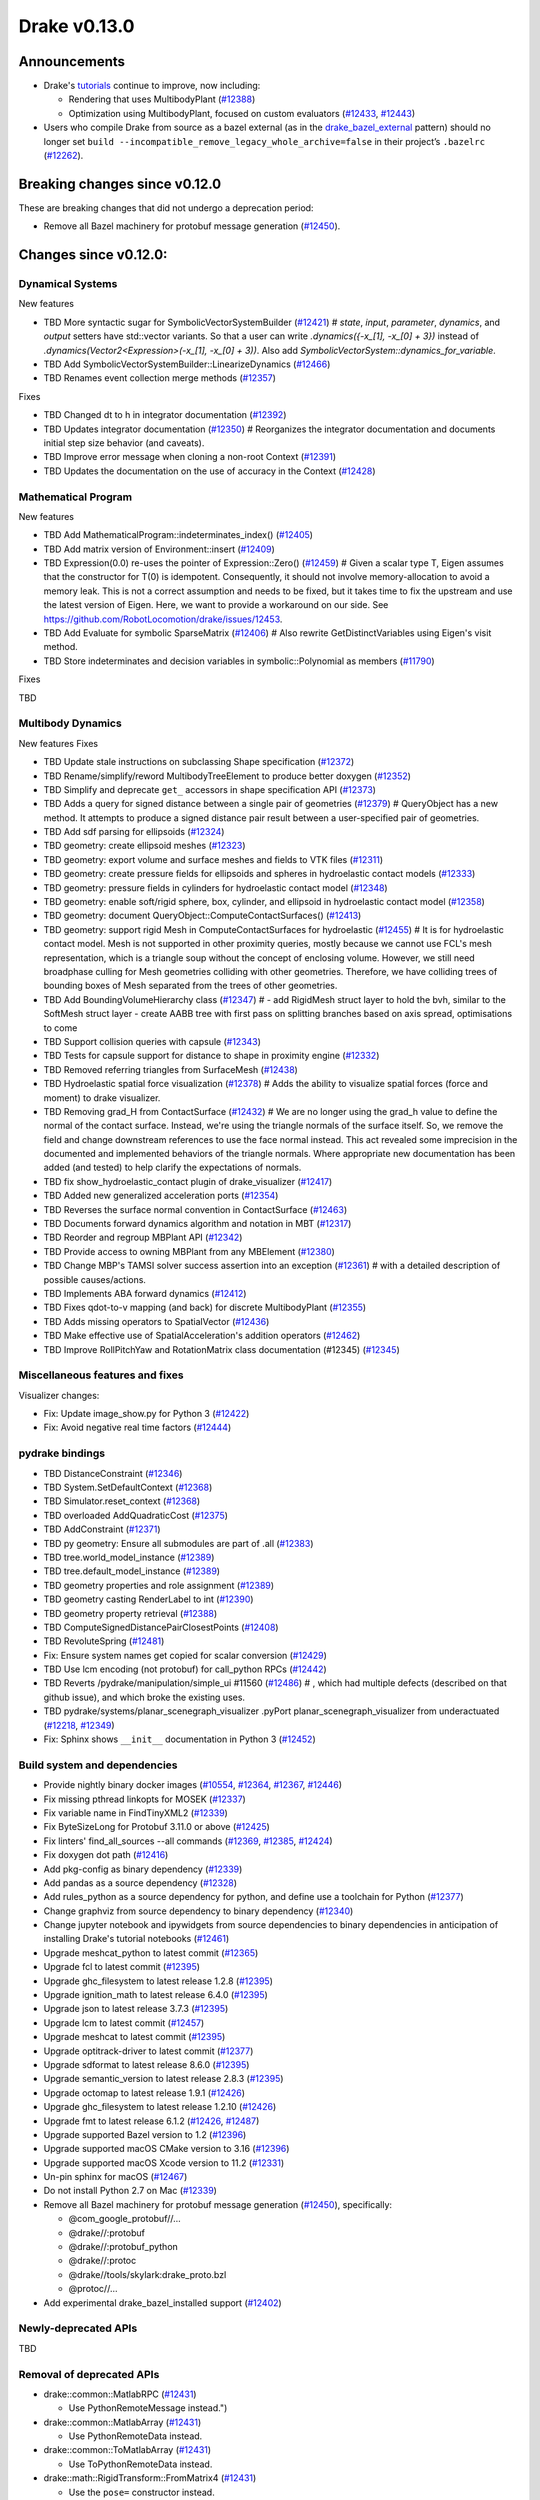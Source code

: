 *************
Drake v0.13.0
*************

Announcements
-------------

* Drake's `tutorials`_ continue to improve, now including:

  * Rendering that uses MultibodyPlant (`#12388`_)
  * Optimization using MultibodyPlant, focused on custom evaluators (`#12433`_, `#12443`_)

* Users who compile Drake from source as a bazel external (as in the `drake_bazel_external`_ pattern) should no longer set ``build --incompatible_remove_legacy_whole_archive=false`` in their project’s ``.bazelrc`` (`#12262`_).

Breaking changes since v0.12.0
------------------------------

These are breaking changes that did not undergo a deprecation period:

* Remove all Bazel machinery for protobuf message generation (`#12450`_).

Changes since v0.12.0:
----------------------

Dynamical Systems
~~~~~~~~~~~~~~~~~

New features

* TBD More syntactic sugar for SymbolicVectorSystemBuilder (`#12421`_)  # `state`, `input`, `parameter`, `dynamics`, and `output` setters have std::vector variants. So that a user can write `.dynamics({-x_[1], -x_[0] + 3})` instead of `.dynamics(Vector2<Expression>(-x_[1], -x_[0] + 3))`. Also add `SymbolicVectorSystem::dynamics_for_variable`.
* TBD Add SymbolicVectorSystemBuilder::LinearizeDynamics (`#12466`_)
* TBD Renames event collection merge methods (`#12357`_)

Fixes

* TBD Changed dt to h in integrator documentation (`#12392`_)
* TBD Updates integrator documentation (`#12350`_)  # Reorganizes the integrator documentation and documents initial step size behavior (and caveats).
* TBD Improve error message when cloning a non-root Context (`#12391`_)
* TBD Updates the documentation on the use of accuracy in the Context (`#12428`_)

Mathematical Program
~~~~~~~~~~~~~~~~~~~~

New features

* TBD Add MathematicalProgram::indeterminates_index() (`#12405`_)
* TBD Add matrix version of Environment::insert (`#12409`_)
* TBD Expression(0.0) re-uses the pointer of Expression::Zero() (`#12459`_)  # Given a scalar type T, Eigen assumes that the constructor for T(0) is idempotent. Consequently, it should not involve memory-allocation to avoid a memory leak. This is not a correct assumption and needs to be fixed, but it takes time to fix the upstream and use the latest version of Eigen. Here, we want to provide a workaround on our side. See https://github.com/RobotLocomotion/drake/issues/12453.
* TBD Add Evaluate for symbolic SparseMatrix (`#12406`_)  # Also rewrite GetDistinctVariables using Eigen's visit method.
* TBD Store indeterminates and decision variables in symbolic::Polynomial as members (`#11790`_)

Fixes

TBD

Multibody Dynamics
~~~~~~~~~~~~~~~~~~

New features
Fixes

* TBD Update stale instructions on subclassing Shape specification (`#12372`_)
* TBD Rename/simplify/reword MultibodyTreeElement to produce better doxygen (`#12352`_)
* TBD Simplify and deprecate ``get_`` accessors in shape specification API (`#12373`_)
* TBD Adds a query for signed distance between a single pair of geometries (`#12379`_)  # QueryObject has a new method. It attempts to produce a signed distance pair result between a user-specified pair of geometries.
* TBD Add sdf parsing for ellipsoids (`#12324`_)
* TBD geometry: create ellipsoid meshes (`#12323`_)
* TBD geometry: export volume and surface meshes and fields to VTK files (`#12311`_)
* TBD geometry: create pressure fields for ellipsoids and spheres in hydroelastic contact models (`#12333`_)
* TBD geometry: pressure fields in cylinders for hydroelastic contact model (`#12348`_)
* TBD geometry: enable soft/rigid sphere, box, cylinder, and ellipsoid in hydroelastic contact model (`#12358`_)
* TBD geometry: document QueryObject::ComputeContactSurfaces() (`#12413`_)
* TBD geometry: support rigid Mesh in ComputeContactSurfaces for hydroelastic (`#12455`_)  # It is for hydroelastic contact model. Mesh is not supported in other proximity queries, mostly because we cannot use FCL's mesh representation, which is a triangle soup without the concept of enclosing volume. However, we still need broadphase culling for Mesh geometries colliding with other geometries. Therefore, we have colliding trees of bounding boxes of Mesh separated from the trees of other geometries.
* TBD Add BoundingVolumeHierarchy class (`#12347`_)  # - add RigidMesh struct layer to hold the bvh, similar to the SoftMesh struct layer - create AABB tree with first pass on splitting branches based on axis spread, optimisations to come
* TBD Support collision queries with capsule (`#12343`_)
* TBD Tests for capsule support for distance to shape in proximity engine (`#12332`_)
* TBD Removed referring triangles from SurfaceMesh (`#12438`_)
* TBD Hydroelastic spatial force visualization (`#12378`_)  # Adds the ability to visualize spatial forces (force and moment) to drake visualizer.
* TBD Removing grad_H from ContactSurface (`#12432`_)  # We are no longer using the grad_h value to define the normal of the contact surface. Instead, we're using the triangle normals of the surface itself. So, we remove the field and change downstream references to use the face normal instead. This act revealed some imprecision in the documented and implemented behaviors of the triangle normals. Where appropriate new documentation has been added (and tested) to help clarify the expectations of normals.
* TBD fix show_hydroelastic_contact plugin of drake_visualizer (`#12417`_)
* TBD Added new generalized acceleration ports (`#12354`_)
* TBD Reverses the surface normal convention in ContactSurface (`#12463`_)
* TBD Documents forward dynamics algorithm and notation in MBT (`#12317`_)
* TBD Reorder and regroup MBPlant API (`#12342`_)
* TBD Provide access to owning MBPlant from any MBElement (`#12380`_)
* TBD Change MBP's TAMSI solver success assertion into an exception (`#12361`_)  # with a detailed description of possible causes/actions.
* TBD Implements ABA forward dynamics (`#12412`_)
* TBD Fixes qdot-to-v mapping (and back) for discrete MultibodyPlant (`#12355`_)
* TBD Adds missing operators to SpatialVector (`#12436`_)
* TBD Make effective use of SpatialAcceleration's addition operators (`#12462`_)
* TBD Improve RollPitchYaw and RotationMatrix class documentation (#12345) (`#12345`_)

Miscellaneous features and fixes
~~~~~~~~~~~~~~~~~~~~~~~~~~~~~~~~

Visualizer changes:

* Fix: Update image_show.py for Python 3 (`#12422`_)
* Fix: Avoid negative real time factors (`#12444`_)

pydrake bindings
~~~~~~~~~~~~~~~~

* TBD DistanceConstraint (`#12346`_)
* TBD System.SetDefaultContext (`#12368`_)
* TBD Simulator.reset_context (`#12368`_)
* TBD overloaded AddQuadraticCost (`#12375`_)
* TBD AddConstraint (`#12371`_)
* TBD py geometry: Ensure all submodules are part of .all (`#12383`_)
* TBD tree.world_model_instance (`#12389`_)
* TBD tree.default_model_instance (`#12389`_)
* TBD geometry properties and role assignment (`#12389`_)
* TBD geometry casting RenderLabel to int (`#12390`_)
* TBD geometry property retrieval (`#12388`_)
* TBD ComputeSignedDistancePairClosestPoints (`#12408`_)
* TBD RevoluteSpring (`#12481`_)
* Fix: Ensure system names get copied for scalar conversion (`#12429`_)
* TBD Use lcm encoding (not protobuf) for call_python RPCs (`#12442`_)
* TBD Reverts /pydrake/manipulation/simple_ui #11560 (`#12486`_)  # , which had multiple defects (described on that github issue), and which broke the existing uses.
* TBD pydrake/systems/planar_scenegraph_visualizer .pyPort planar_scenegraph_visualizer from underactuated (`#12218`_, `#12349`_)
* Fix: Sphinx shows ``__init__`` documentation in Python 3 (`#12452`_)

Build system and dependencies
~~~~~~~~~~~~~~~~~~~~~~~~~~~~~

* Provide nightly binary docker images (`#10554`_, `#12364`_, `#12367`_, `#12446`_)
* Fix missing pthread linkopts for MOSEK (`#12337`_)
* Fix variable name in FindTinyXML2 (`#12339`_)
* Fix ByteSizeLong for Protobuf 3.11.0 or above (`#12425`_)
* Fix linters' find_all_sources --all commands (`#12369`_, `#12385`_, `#12424`_)
* Fix doxygen dot path (`#12416`_)
* Add pkg-config as binary dependency (`#12339`_)
* Add pandas as a source dependency (`#12328`_)
* Add rules_python as a source dependency for python, and define use a toolchain for Python (`#12377`_)
* Change graphviz from source dependency to binary dependency (`#12340`_)
* Change jupyter notebook and ipywidgets from source dependencies to binary dependencies in anticipation of installing Drake's tutorial notebooks (`#12461`_)
* Upgrade meshcat_python to latest commit (`#12365`_)
* Upgrade fcl to latest commit (`#12395`_)
* Upgrade ghc_filesystem to latest release 1.2.8 (`#12395`_)
* Upgrade ignition_math to latest release 6.4.0 (`#12395`_)
* Upgrade json to latest release 3.7.3 (`#12395`_)
* Upgrade lcm to latest commit (`#12457`_)
* Upgrade meshcat to latest commit (`#12395`_)
* Upgrade optitrack-driver to latest commit (`#12377`_)
* Upgrade sdformat to latest release 8.6.0 (`#12395`_)
* Upgrade semantic_version to latest release 2.8.3 (`#12395`_)
* Upgrade octomap to latest release 1.9.1 (`#12426`_)
* Upgrade ghc_filesystem to latest release 1.2.10 (`#12426`_)
* Upgrade fmt to latest release 6.1.2 (`#12426`_, `#12487`_)
* Upgrade supported Bazel version to 1.2 (`#12396`_)
* Upgrade supported macOS CMake version to 3.16  (`#12396`_)
* Upgrade supported macOS Xcode version to 11.2 (`#12331`_)
* Un-pin sphinx for macOS (`#12467`_)
* Do not install Python 2.7 on Mac (`#12339`_)
* Remove all Bazel machinery for protobuf message generation (`#12450`_), specifically:

  * @com_google_protobuf//...
  * @drake//:protobuf
  * @drake//:protobuf_python
  * @drake//:protoc
  * @drake//tools/skylark:drake_proto.bzl
  * @protoc//...

* Add experimental drake_bazel_installed support (`#12402`_)

Newly-deprecated APIs
~~~~~~~~~~~~~~~~~~~~~

TBD

Removal of deprecated APIs
~~~~~~~~~~~~~~~~~~~~~~~~~~

* drake::common::MatlabRPC (`#12431`_)

  * Use PythonRemoteMessage instead.")

* drake::common::MatlabArray (`#12431`_)

  * Use PythonRemoteData instead.

* drake::common::ToMatlabArray (`#12431`_)

  * Use ToPythonRemoteData instead.

* drake::math::RigidTransform::FromMatrix4 (`#12431`_)

  * Use the ``pose=`` constructor instead.

* drake::geometry::ContactSurface::mesh (`#12431`_)

  * Use mesh_W instead.

* drake::geometry::SurfaceVertex::Transform (`#12431`_)

  * Use TransformInPlace instead.

* pydrake.multibody.ContactResults.num_contacts (`#12431`_)

  * Use num_point_pair_contacts instead.

* pydrake.multibody.ContactResults.contact_info (`#12431`_)

  * Use point_pair_contact_info instead.

* pydrake Eigen.Quaternion.multiply with ``position=`` kwargs (`#12431`_)

  * Use ``vector=`` instead of ``position=``.

This release provides `pre-compiled binaries <https://github.com/RobotLocomotion/drake/releases/tag/v0.13.0>`__ named ``drake-TBD-{bionic|mac}.tar.gz``. See https://drake.mit.edu/from_binary.html#nightly-releases for instructions on how to use them

Drake binary releases incorporate a pre-compiled version of `SNOPT <https://ccom.ucsd.edu/~optimizers/solvers/snopt/>`__ as part of the `Mathematical Program toolbox <https://drake.mit.edu/doxygen_cxx/group__solvers.html>`__. Thanks to Philip E. Gill and Elizabeth Wong for their kind support.

.. _drake_bazel_external: https://github.com/RobotLocomotion/drake-external-examples/tree/master/drake_bazel_external
.. _tutorials: https://github.com/RobotLocomotion/drake/tree/master/tutorials

.. _#10554: https://github.com/RobotLocomotion/drake/pull/10554
.. _#11790: https://github.com/RobotLocomotion/drake/pull/11790
.. _#12218: https://github.com/RobotLocomotion/drake/pull/12218
.. _#12262: https://github.com/RobotLocomotion/drake/pull/12262
.. _#12311: https://github.com/RobotLocomotion/drake/pull/12311
.. _#12317: https://github.com/RobotLocomotion/drake/pull/12317
.. _#12323: https://github.com/RobotLocomotion/drake/pull/12323
.. _#12324: https://github.com/RobotLocomotion/drake/pull/12324
.. _#12328: https://github.com/RobotLocomotion/drake/pull/12328
.. _#12331: https://github.com/RobotLocomotion/drake/pull/12331
.. _#12332: https://github.com/RobotLocomotion/drake/pull/12332
.. _#12333: https://github.com/RobotLocomotion/drake/pull/12333
.. _#12337: https://github.com/RobotLocomotion/drake/pull/12337
.. _#12339: https://github.com/RobotLocomotion/drake/pull/12339
.. _#12340: https://github.com/RobotLocomotion/drake/pull/12340
.. _#12342: https://github.com/RobotLocomotion/drake/pull/12342
.. _#12343: https://github.com/RobotLocomotion/drake/pull/12343
.. _#12345: https://github.com/RobotLocomotion/drake/pull/12345
.. _#12346: https://github.com/RobotLocomotion/drake/pull/12346
.. _#12347: https://github.com/RobotLocomotion/drake/pull/12347
.. _#12348: https://github.com/RobotLocomotion/drake/pull/12348
.. _#12349: https://github.com/RobotLocomotion/drake/pull/12349
.. _#12350: https://github.com/RobotLocomotion/drake/pull/12350
.. _#12352: https://github.com/RobotLocomotion/drake/pull/12352
.. _#12354: https://github.com/RobotLocomotion/drake/pull/12354
.. _#12355: https://github.com/RobotLocomotion/drake/pull/12355
.. _#12357: https://github.com/RobotLocomotion/drake/pull/12357
.. _#12358: https://github.com/RobotLocomotion/drake/pull/12358
.. _#12361: https://github.com/RobotLocomotion/drake/pull/12361
.. _#12364: https://github.com/RobotLocomotion/drake/pull/12364
.. _#12365: https://github.com/RobotLocomotion/drake/pull/12365
.. _#12367: https://github.com/RobotLocomotion/drake/pull/12367
.. _#12368: https://github.com/RobotLocomotion/drake/pull/12368
.. _#12369: https://github.com/RobotLocomotion/drake/pull/12369
.. _#12371: https://github.com/RobotLocomotion/drake/pull/12371
.. _#12372: https://github.com/RobotLocomotion/drake/pull/12372
.. _#12373: https://github.com/RobotLocomotion/drake/pull/12373
.. _#12375: https://github.com/RobotLocomotion/drake/pull/12375
.. _#12377: https://github.com/RobotLocomotion/drake/pull/12377
.. _#12378: https://github.com/RobotLocomotion/drake/pull/12378
.. _#12379: https://github.com/RobotLocomotion/drake/pull/12379
.. _#12380: https://github.com/RobotLocomotion/drake/pull/12380
.. _#12383: https://github.com/RobotLocomotion/drake/pull/12383
.. _#12385: https://github.com/RobotLocomotion/drake/pull/12385
.. _#12388: https://github.com/RobotLocomotion/drake/pull/12388
.. _#12389: https://github.com/RobotLocomotion/drake/pull/12389
.. _#12390: https://github.com/RobotLocomotion/drake/pull/12390
.. _#12391: https://github.com/RobotLocomotion/drake/pull/12391
.. _#12392: https://github.com/RobotLocomotion/drake/pull/12392
.. _#12395: https://github.com/RobotLocomotion/drake/pull/12395
.. _#12396: https://github.com/RobotLocomotion/drake/pull/12396
.. _#12402: https://github.com/RobotLocomotion/drake/pull/12402
.. _#12405: https://github.com/RobotLocomotion/drake/pull/12405
.. _#12406: https://github.com/RobotLocomotion/drake/pull/12406
.. _#12408: https://github.com/RobotLocomotion/drake/pull/12408
.. _#12409: https://github.com/RobotLocomotion/drake/pull/12409
.. _#12412: https://github.com/RobotLocomotion/drake/pull/12412
.. _#12413: https://github.com/RobotLocomotion/drake/pull/12413
.. _#12416: https://github.com/RobotLocomotion/drake/pull/12416
.. _#12417: https://github.com/RobotLocomotion/drake/pull/12417
.. _#12421: https://github.com/RobotLocomotion/drake/pull/12421
.. _#12422: https://github.com/RobotLocomotion/drake/pull/12422
.. _#12424: https://github.com/RobotLocomotion/drake/pull/12424
.. _#12425: https://github.com/RobotLocomotion/drake/pull/12425
.. _#12426: https://github.com/RobotLocomotion/drake/pull/12426
.. _#12428: https://github.com/RobotLocomotion/drake/pull/12428
.. _#12429: https://github.com/RobotLocomotion/drake/pull/12429
.. _#12431: https://github.com/RobotLocomotion/drake/pull/12431
.. _#12432: https://github.com/RobotLocomotion/drake/pull/12432
.. _#12433: https://github.com/RobotLocomotion/drake/pull/12433
.. _#12436: https://github.com/RobotLocomotion/drake/pull/12436
.. _#12438: https://github.com/RobotLocomotion/drake/pull/12438
.. _#12442: https://github.com/RobotLocomotion/drake/pull/12442
.. _#12443: https://github.com/RobotLocomotion/drake/pull/12443
.. _#12444: https://github.com/RobotLocomotion/drake/pull/12444
.. _#12446: https://github.com/RobotLocomotion/drake/pull/12446
.. _#12450: https://github.com/RobotLocomotion/drake/pull/12450
.. _#12452: https://github.com/RobotLocomotion/drake/pull/12452
.. _#12455: https://github.com/RobotLocomotion/drake/pull/12455
.. _#12457: https://github.com/RobotLocomotion/drake/pull/12457
.. _#12458: https://github.com/RobotLocomotion/drake/pull/12458
.. _#12459: https://github.com/RobotLocomotion/drake/pull/12459
.. _#12461: https://github.com/RobotLocomotion/drake/pull/12461
.. _#12462: https://github.com/RobotLocomotion/drake/pull/12462
.. _#12463: https://github.com/RobotLocomotion/drake/pull/12463
.. _#12466: https://github.com/RobotLocomotion/drake/pull/12466
.. _#12467: https://github.com/RobotLocomotion/drake/pull/12467
.. _#12481: https://github.com/RobotLocomotion/drake/pull/12481
.. _#12486: https://github.com/RobotLocomotion/drake/pull/12486
.. _#12487: https://github.com/RobotLocomotion/drake/pull/12487

..
  Commits to be categorized
  Current oldest_commit bda9c0f2d2f06bd16f9fc659d976b7bea1fd3216 (inclusive).
  Current newest_commit ebd51d63b19c0b213c0de2517c9c70e116abccce (inclusive).
